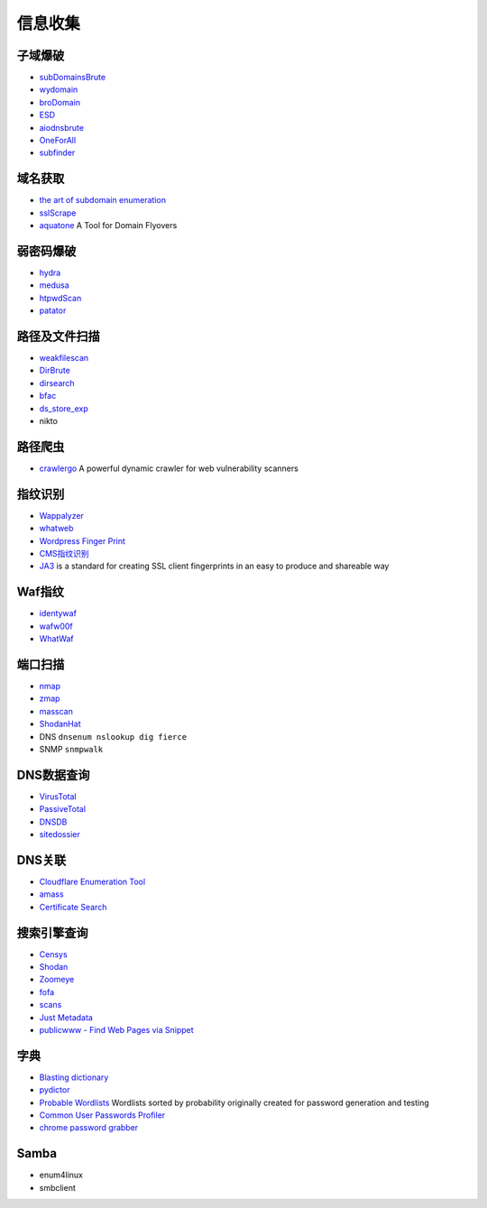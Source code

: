 信息收集
----------------------------------------

子域爆破
~~~~~~~~~~~~~~~~~~~~~~~~~~~~~~~~~~~~~~~~
- `subDomainsBrute <https://github.com/lijiejie/subDomainsBrute>`_
- `wydomain <https://github.com/ring04h/wydomain>`_
- `broDomain <https://github.com/code-scan/BroDomain>`_
- `ESD <https://github.com/FeeiCN/ESD>`_
- `aiodnsbrute <https://github.com/blark/aiodnsbrute>`_
- `OneForAll <https://github.com/shmilylty/OneForAll>`_
- `subfinder <https://github.com/subfinder/subfinder>`_

域名获取
~~~~~~~~~~~~~~~~~~~~~~~~~~~~~~~~~~~~~~~~
- `the art of subdomain enumeration <https://github.com/appsecco/the-art-of-subdomain-enumeration>`_
- `sslScrape <https://github.com/cheetz/sslScrape/blob/master/sslScrape.py>`_
- `aquatone <https://github.com/michenriksen/aquatone>`_ A Tool for Domain Flyovers

弱密码爆破
~~~~~~~~~~~~~~~~~~~~~~~~~~~~~~~~~~~~~~~~
- `hydra <https://github.com/vanhauser-thc/thc-hydra>`_
- `medusa <https://github.com/jmk-foofus/medusa>`_
- `htpwdScan <https://github.com/lijiejie/htpwdScan>`_
- `patator <https://github.com/lanjelot/patator>`_

路径及文件扫描
~~~~~~~~~~~~~~~~~~~~~~~~~~~~~~~~~~~~~~~~
- `weakfilescan <https://github.com/ring04h/weakfilescan>`_
- `DirBrute <https://github.com/Xyntax/DirBrute>`_
- `dirsearch <https://github.com/maurosoria/dirsearch>`_
- `bfac <https://github.com/mazen160/bfac>`_
- `ds_store_exp <https://github.com/lijiejie/ds_store_exp>`_
- nikto

路径爬虫
~~~~~~~~~~~~~~~~~~~~~~~~~~~~~~~~~~~~~~~~
- `crawlergo <https://github.com/0Kee-Team/crawlergo>`_ A powerful dynamic crawler for web vulnerability scanners

指纹识别
~~~~~~~~~~~~~~~~~~~~~~~~~~~~~~~~~~~~~~~~
- `Wappalyzer <https://github.com/AliasIO/Wappalyzer>`_
- `whatweb <https://github.com/urbanadventurer/whatweb>`_
- `Wordpress Finger Print <https://github.com/iniqua/plecost>`_
- `CMS指纹识别 <https://github.com/n4xh4ck5/CMSsc4n>`_
- `JA3 <https://github.com/salesforce/ja3>`_ is a standard for creating SSL client fingerprints in an easy to produce and shareable way

Waf指纹
~~~~~~~~~~~~~~~~~~~~~~~~~~~~~~~~~~~~~~~~
- `identywaf <https://github.com/enablesecurity/identywaf>`_
- `wafw00f <https://github.com/enablesecurity/wafw00f>`_
- `WhatWaf <https://github.com/Ekultek/WhatWaf>`_

端口扫描
~~~~~~~~~~~~~~~~~~~~~~~~~~~~~~~~~~~~~~~~
- `nmap <https://github.com/nmap/nmap>`_
- `zmap <https://github.com/zmap/zmap>`_
- `masscan <https://github.com/robertdavidgraham/masscan>`_
- `ShodanHat <https://github.com/HatBashBR/ShodanHat>`_
- DNS ``dnsenum nslookup dig fierce``
- SNMP ``snmpwalk``

DNS数据查询
~~~~~~~~~~~~~~~~~~~~~~~~~~~~~~~~~~~~~~~~
- `VirusTotal <https://www.virustotal.com/>`_
- `PassiveTotal <https://passivetotal.org>`_
- `DNSDB <https://www.dnsdb.info/>`_
- `sitedossier <http://www.sitedossier.com/>`_

DNS关联
~~~~~~~~~~~~~~~~~~~~~~~~~~~~~~~~~~~~~~~~
- `Cloudflare Enumeration Tool <https://github.com/mandatoryprogrammer/cloudflare_enum>`_
- `amass <https://github.com/caffix/amass>`_
- `Certificate Search <https://crt.sh/>`_

搜索引擎查询
~~~~~~~~~~~~~~~~~~~~~~~~~~~~~~~~~~~~~~~~
- `Censys <https://censys.io>`_
- `Shodan <https://www.shodan.io/>`_
- `Zoomeye <https://www.zoomeye.org/>`_
- `fofa <https://fofa.so/>`_
- `scans <https://scans.io/>`_
- `Just Metadata <https://github.com/FortyNorthSecurity/Just-Metadata>`_
- `publicwww - Find Web Pages via Snippet <https://publicwww.com/>`_

字典
~~~~~~~~~~~~~~~~~~~~~~~~~~~~~~~~~~~~~~~~
- `Blasting dictionary <https://github.com/rootphantomer/Blasting_dictionary>`_
- `pydictor <https://github.com/LandGrey/pydictor>`_
- `Probable Wordlists <https://github.com/berzerk0/Probable-Wordlists>`_ Wordlists sorted by probability originally created for password generation and testing
- `Common User Passwords Profiler <https://github.com/Mebus/cupp>`_
- `chrome password grabber <https://github.com/x899/chrome_password_grabber>`_

Samba
~~~~~~~~~~~~~~~~~~~~~~~~~~~~~~~~~~~~~~~~
- enum4linux
- smbclient